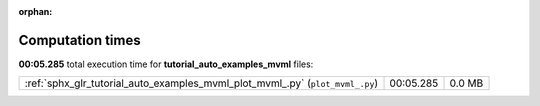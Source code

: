 
:orphan:

.. _sphx_glr_tutorial_auto_examples_mvml_sg_execution_times:

Computation times
=================
**00:05.285** total execution time for **tutorial_auto_examples_mvml** files:

+-------------------------------------------------------------------------------+-----------+--------+
| :ref:`sphx_glr_tutorial_auto_examples_mvml_plot_mvml_.py` (``plot_mvml_.py``) | 00:05.285 | 0.0 MB |
+-------------------------------------------------------------------------------+-----------+--------+
